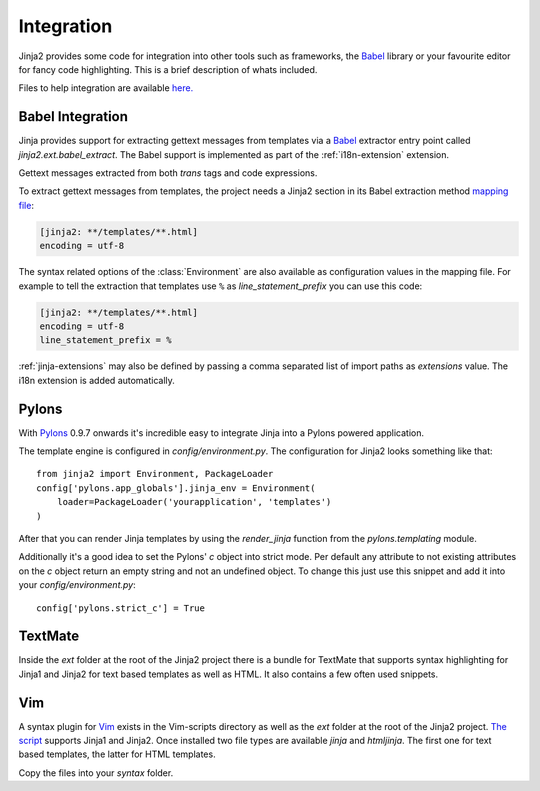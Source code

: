 Integration
===========

Jinja2 provides some code for integration into other tools such as frameworks,
the `Babel`_ library or your favourite editor for fancy code highlighting.
This is a brief description of whats included.

Files to help integration are available
`here. <https://github.com/mitsuhiko/jinja2/tree/master/ext>`_

.. _babel-integration:

Babel Integration
-----------------

Jinja provides support for extracting gettext messages from templates via a
`Babel`_ extractor entry point called `jinja2.ext.babel_extract`.  The Babel
support is implemented as part of the :ref:`i18n-extension` extension.

Gettext messages extracted from both `trans` tags and code expressions.

To extract gettext messages from templates, the project needs a Jinja2 section
in its Babel extraction method `mapping file`_:

.. sourcecode:: ini

    [jinja2: **/templates/**.html]
    encoding = utf-8

The syntax related options of the :class:`Environment` are also available as
configuration values in the mapping file.  For example to tell the extraction
that templates use ``%`` as `line_statement_prefix` you can use this code:

.. sourcecode:: ini

    [jinja2: **/templates/**.html]
    encoding = utf-8
    line_statement_prefix = %

:ref:`jinja-extensions` may also be defined by passing a comma separated list
of import paths as `extensions` value.  The i18n extension is added
automatically.

.. versionchanged:: 2.7

   Until 2.7 template syntax errors were always ignored.  This was done
   since many people are dropping non template html files into the
   templates folder and it would randomly fail.  The assumption was that
   testsuites will catch syntax errors in templates anyways.  If you don't
   want that behavior you can add ``silent=false`` to the settings and
   exceptions are propagated.

.. _mapping file: http://babel.edgewall.org/wiki/Documentation/messages.html#extraction-method-mapping-and-configuration

Pylons
------

With `Pylons`_ 0.9.7 onwards it's incredible easy to integrate Jinja into a
Pylons powered application.

The template engine is configured in `config/environment.py`.  The configuration
for Jinja2 looks something like that::

    from jinja2 import Environment, PackageLoader
    config['pylons.app_globals'].jinja_env = Environment(
        loader=PackageLoader('yourapplication', 'templates')
    )

After that you can render Jinja templates by using the `render_jinja` function
from the `pylons.templating` module.

Additionally it's a good idea to set the Pylons' `c` object into strict mode.
Per default any attribute to not existing attributes on the `c` object return
an empty string and not an undefined object.  To change this just use this
snippet and add it into your `config/environment.py`::

    config['pylons.strict_c'] = True

.. _Pylons: http://www.pylonshq.com/

TextMate
--------

Inside the `ext` folder at the root of the Jinja2 project there is a bundle for
TextMate that supports syntax highlighting for Jinja1 and Jinja2 for text based
templates as well as HTML.  It also contains a few often used snippets.

Vim
---

A syntax plugin for `Vim`_ exists in the Vim-scripts directory as well as the
`ext` folder at the root of the Jinja2 project.  `The script
<http://www.vim.org/scripts/script.php?script_id=1856>`_ supports Jinja1 and
Jinja2.  Once installed two file types are available `jinja` and `htmljinja`.
The first one for text based templates, the latter for HTML templates.

Copy the files into your `syntax` folder.

.. _Babel: http://babel.edgewall.org/
.. _Vim: http://www.vim.org/

